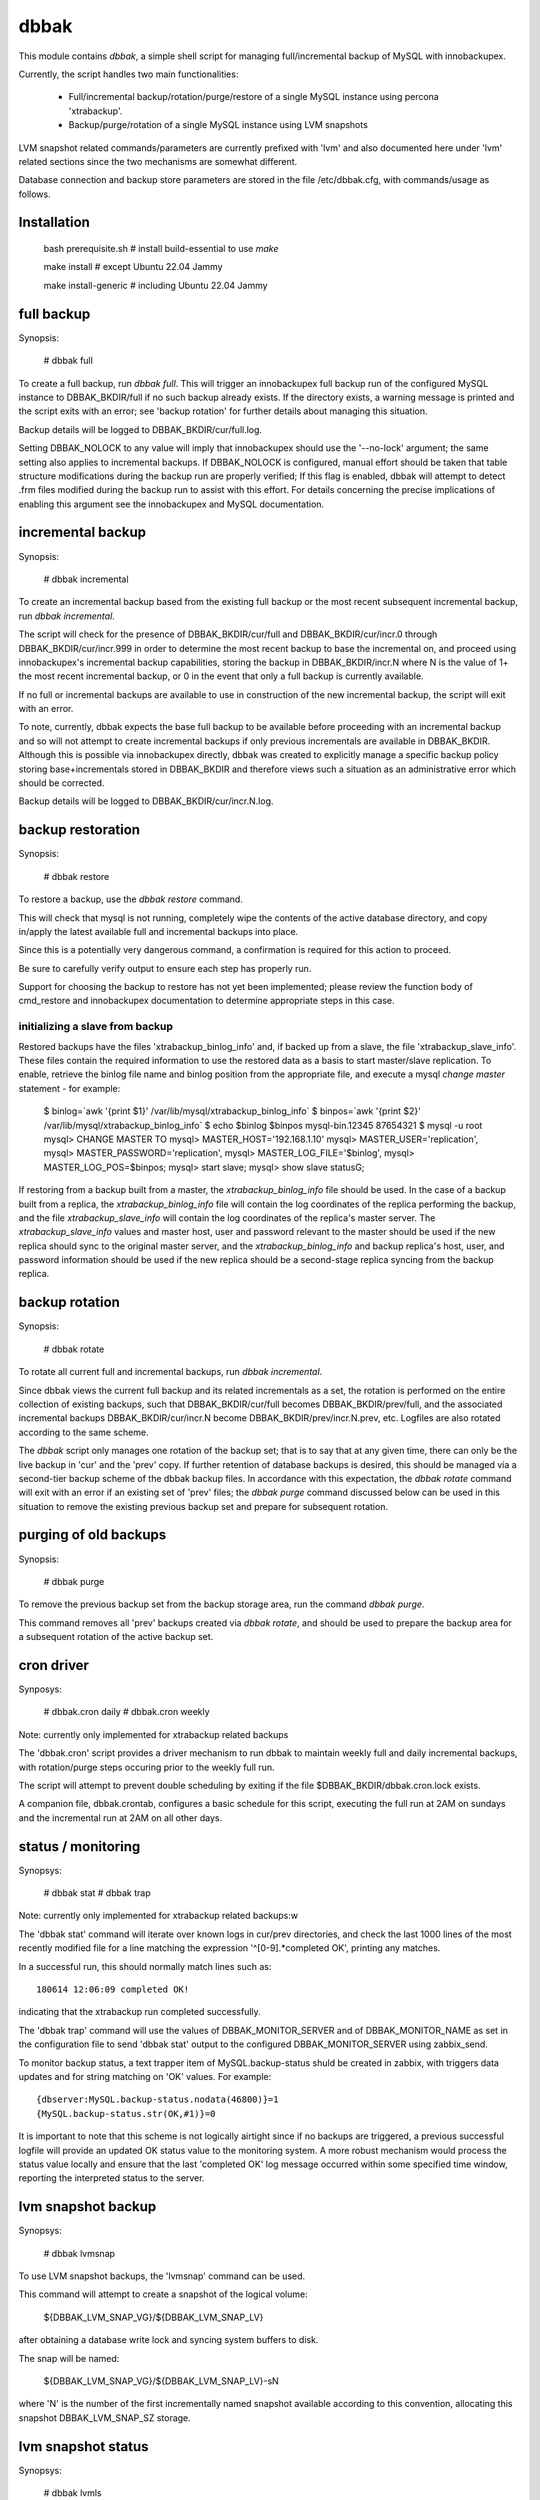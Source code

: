 
dbbak
=====

This module contains `dbbak`, a simple shell script for managing
full/incremental backup of MySQL with innobackupex.

Currently, the script handles two main functionalities:

  - Full/incremental backup/rotation/purge/restore of a single MySQL
    instance using percona 'xtrabackup'.
  - Backup/purge/rotation of a single MySQL instance using LVM snapshots

LVM snapshot related commands/parameters are currently prefixed
with 'lvm' and also documented here under 'lvm' related sections
since the two mechanisms are somewhat different.

Database connection and backup store parameters are stored in the
file /etc/dbbak.cfg, with commands/usage as follows.

Installation
------------
    bash prerequisite.sh # install build-essential to use `make`

    make install # except Ubuntu 22.04 Jammy

    make install-generic # including Ubuntu 22.04 Jammy


full backup
-----------

Synopsis: 

    # dbbak full

To create a full backup, run `dbbak full`. This will trigger an
innobackupex full backup run of the configured MySQL instance to
DBBAK_BKDIR/full if no such backup already exists. If the directory
exists, a warning message is printed and the script exits with an
error; see 'backup rotation' for further details about managing
this situation.

Backup details will be logged to DBBAK_BKDIR/cur/full.log.

Setting DBBAK_NOLOCK to any value will imply that innobackupex
should use the '--no-lock' argument; the same setting also applies
to incremental backups.  If DBBAK_NOLOCK is configured, manual
effort should be taken that table structure modifications during
the backup run are properly verified; If this flag is enabled, dbbak
will attempt to detect .frm files modified during the backup run
to assist with this effort.  For details concerning the precise
implications of enabling this argument see the innobackupex and
MySQL documentation.

incremental backup
------------------

Synopsis:

    # dbbak incremental

To create an incremental backup based from the existing full backup
or the most recent subsequent incremental backup, run `dbbak incremental`.

The script will check for the presence of DBBAK_BKDIR/cur/full and
DBBAK_BKDIR/cur/incr.0 through DBBAK_BKDIR/cur/incr.999 in order
to determine the most recent backup to base the incremental on, and
proceed using innobackupex's incremental backup capabilities, storing
the backup in DBBAK_BKDIR/incr.N where N is the value of 1+ the
most recent incremental backup, or 0 in the event that only a full
backup is currently available.

If no full or incremental backups are available to use in construction
of the new incremental backup, the script will exit with an error. 

To note, currently, dbbak expects the base full backup to be available
before proceeding with an incremental backup and so will not attempt
to create incremental backups if only previous incrementals are
available in DBBAK_BKDIR. Although this is possible via innobackupex
directly, dbbak was created to explicitly manage a specific backup
policy storing base+incrementals stored in DBBAK_BKDIR and therefore
views such a situation as an administrative error which should be
corrected.

Backup details will be logged to DBBAK_BKDIR/cur/incr.N.log.

backup restoration
------------------

Synopsis:

    # dbbak restore

To restore a backup, use the `dbbak restore` command.

This will check that mysql is not running, completely wipe the
contents of the active database directory, and copy in/apply the
latest available full and incremental backups into place.

Since this is a potentially very dangerous command, a confirmation
is required for this action to proceed. 

Be sure to carefully verify output to ensure each step has properly run.

Support for choosing the backup to restore has not yet been implemented;
please review the function body of cmd_restore and innobackupex documentation
to determine appropriate steps in this case.

initializing a slave from backup
~~~~~~~~~~~~~~~~~~~~~~~~~~~~~~~~

Restored backups have the files 'xtrabackup_binlog_info' and, if
backed up from a slave, the file 'xtrabackup_slave_info'. These files
contain the required information to use the restored data as a basis to
start master/slave replication. To enable, retrieve the binlog file name
and binlog position from the appropriate file, and execute a
mysql `change master` statement - for example:

    $ binlog=`awk '{print $1}' /var/lib/mysql/xtrabackup_binlog_info`
    $ binpos=`awk '{print $2}' /var/lib/mysql/xtrabackup_binlog_info`
    $ echo $binlog $binpos
    mysql-bin.12345 87654321
    $ mysql -u root
    mysql> CHANGE MASTER TO
    mysql> MASTER_HOST='192.168.1.10'
    mysql> MASTER_USER='replication',
    mysql> MASTER_PASSWORD='replication',
    mysql> MASTER_LOG_FILE='$binlog',
    mysql> MASTER_LOG_POS=$binpos;
    mysql> start slave;
    mysql> show slave status\G;

If restoring from a backup built from a master,
the `xtrabackup_binlog_info` file should be used. In the case of a
backup built from a replica, the `xtrabackup_binlog_info` file will
contain the log coordinates of the replica performing the backup,
and the file `xtrabackup_slave_info` will contain the log coordinates
of the replica's master server. The `xtrabackup_slave_info` values
and master host, user and password relevant to the master should
be used if the new replica should sync to the original master server,
and the `xtrabackup_binlog_info` and backup replica's host, user,
and password information should be used if the new replica should
be a second-stage replica syncing from the backup replica.

backup rotation
---------------

Synopsis:

    # dbbak rotate

To rotate all current full and incremental backups, run `dbbak
incremental`.

Since dbbak views the current full backup and its related incrementals
as a set, the rotation is performed on the entire collection of
existing backups, such that DBBAK_BKDIR/cur/full becomes
DBBAK_BKDIR/prev/full, and the associated incremental backups
DBBAK_BKDIR/cur/incr.N become DBBAK_BKDIR/prev/incr.N.prev, etc.
Logfiles are also rotated according to the same scheme.

The `dbbak` script only manages one rotation of the backup set;
that is to say that at any given time, there can only be the live
backup in 'cur' and the 'prev' copy. If further retention of database
backups is desired, this should be managed via a second-tier backup
scheme of the dbbak backup files.  In accordance with this expectation,
the `dbbak rotate` command will exit with an error if an existing
set of 'prev' files; the `dbbak purge` command discussed below can
be used in this situation to remove the existing previous backup
set and prepare for subsequent rotation.

purging of old backups
----------------------

Synopsis:

    # dbbak purge

To remove the previous backup set from the backup storage area, run
the command `dbbak purge`.

This command removes all 'prev' backups created via `dbbak rotate`,
and should be used to prepare the backup area for a subsequent
rotation of the active backup set.

cron driver
-----------

Synposys:

   # dbbak.cron daily
   # dbbak.cron weekly

Note: currently only implemented for xtrabackup related backups

The 'dbbak.cron' script provides a driver mechanism to run dbbak
to maintain weekly full and daily incremental backups, with
rotation/purge steps occuring prior to the weekly full run.

The script will attempt to prevent double scheduling by exiting
if the file $DBBAK_BKDIR/dbbak.cron.lock exists.

A companion file, dbbak.crontab, configures a basic schedule for
this script, executing the full run at 2AM on sundays and the
incremental run at 2AM on all other days.

status / monitoring
-------------------

Synopsys:

  # dbbak stat
  # dbbak trap

Note: currently only implemented for xtrabackup related backups:w

The 'dbbak stat' command will iterate over known logs in cur/prev
directories, and check the last 1000 lines of the most recently
modified file for a line matching the expression '^[0-9].*completed
OK', printing any matches.

In a successful run, this should normally match lines such as::

  180614 12:06:09 completed OK!

indicating that the xtrabackup run completed successfully.

The 'dbbak trap' command will use the values of DBBAK_MONITOR_SERVER
and of DBBAK_MONITOR_NAME as set in the configuration file to send
'dbbak stat' output to the configured DBBAK_MONITOR_SERVER using
zabbix_send.

To monitor backup status, a text trapper item of MySQL.backup-status shuld
be created in zabbix, with triggers data updates and for string
matching on 'OK' values. For example::

  {dbserver:MySQL.backup-status.nodata(46800)}=1
  {MySQL.backup-status.str(OK,#1)}=0

It is important to note that this scheme is not logically airtight
since if no backups are triggered, a previous successful logfile
will provide an updated OK status value to the monitoring system.
A more robust mechanism would process the status value locally and
ensure that the last 'completed OK' log message occurred within
some specified time window, reporting the interpreted status to the
server.

lvm snapshot backup
-------------------

Synopsys:

  # dbbak lvmsnap

To use LVM snapshot backups, the 'lvmsnap' command can be used.

This command will attempt to create a snapshot of the logical volume:

  ${DBBAK_LVM_SNAP_VG}/${DBBAK_LVM_SNAP_LV}

after obtaining a database write lock and syncing system buffers
to disk.

The snap will be named:

  ${DBBAK_LVM_SNAP_VG}/${DBBAK_LVM_SNAP_LV}-sN

where 'N' is the number of the first incrementally named snapshot
available according to this convention, allocating this snapshot
DBBAK_LVM_SNAP_SZ storage.

lvm snapshot status
-------------------

Synopsys:

  # dbbak lvmls

This command uses the LVM `lvs` command to display information about
currently available snapshot volumes.

lvm snapshot rotation/purge
---------------------------

Synopsys:

  # dbbak lvmpurge

The 'dbbak lvmpurge' command uses the DBBAK_LVM_SNAP_NS value to
determine the number of lvm snapshots to retain, removing other
snapshots and renaming the remaining snapshots to increment from '-s0'.

The removal is done from oldest to newest, such that the script
will ensure that the DBBAK_LVM_SNAP_NS newest snapshots are available,
and will be numbered from 0 to DBBAK_LVM_SNAP_NS-1 after a run is
complete.

misc
----

Other commands include:

  - ls: list backups.

Runs 'ls -dlart' for DBBAK_BKDIR/cur/* and DBBAK_BKDIR/prev/*. 

